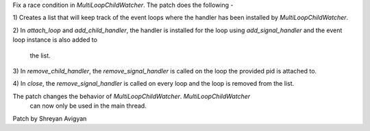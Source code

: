Fix a race condition in `MultiLoopChildWatcher`. The patch does the
following -

1) Creates a list that will keep track of the event loops where the handler
has been installed by `MultiLoopChildWatcher`.

2) In `attach_loop` and `add_child_handler`, the handler is installed for the
loop using `add_signal_handler` and the event loop instance is also added to
 the list.

3) In `remove_child_handler`, the `remove_signal_handler` is called on the
loop the provided pid is attached to.

4) In `close`, the `remove_signal_handler` is called on every loop and the
loop is removed from the list.

The patch changes the behavior of `MultiLoopChildWatcher`. `MultiLoopChildWatcher`
 can now only be used in the main thread.

Patch by Shreyan Avigyan
